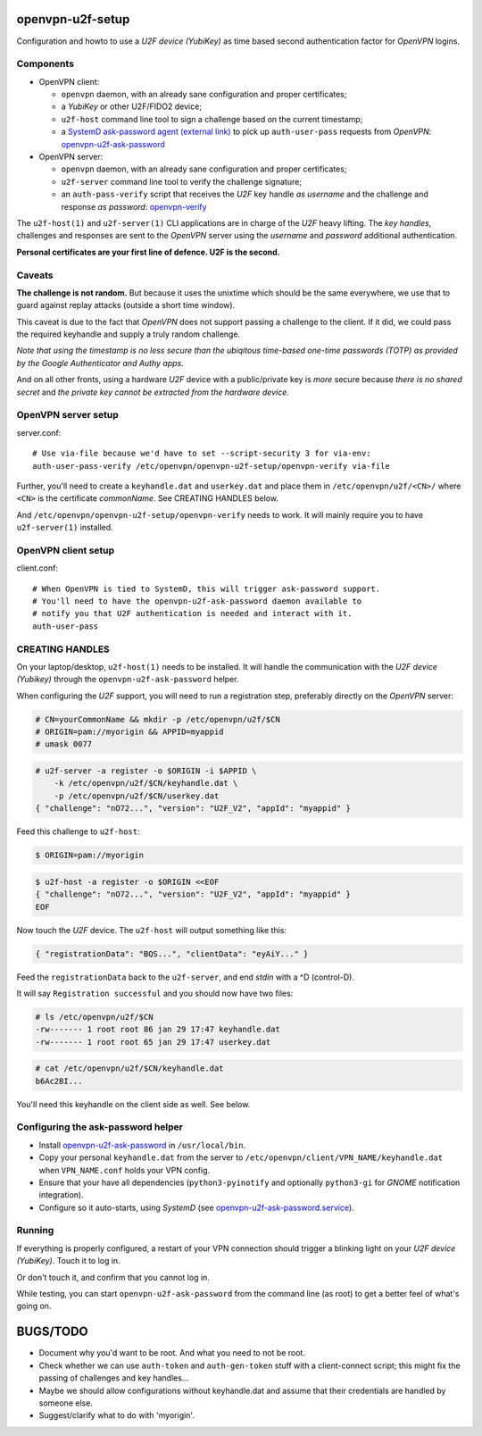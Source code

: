 openvpn-u2f-setup
=================

Configuration and howto to use a *U2F device (YubiKey)* as time based second
authentication factor for *OpenVPN* logins.

Components
----------

* OpenVPN client:

  - ``openvpn`` daemon, with an already sane configuration and proper
    certificates;

  - a *YubiKey* or other U2F/FIDO2 device;

  - ``u2f-host`` command line tool to sign a challenge based on the
    current timestamp;

  - a `SystemD ask-password agent (external link)
    <https://systemd.io/PASSWORD_AGENTS/>`_ to pick up
    ``auth-user-pass`` requests from *OpenVPN*:
    `<openvpn-u2f-ask-password>`_

* OpenVPN server:

  - ``openvpn`` daemon, with an already sane configuration and proper
    certificates;

  - ``u2f-server`` command line tool to verify the challenge signature;

  - an ``auth-pass-verify`` script that receives the *U2F* key handle
    *as username* and the challenge and response *as password*:
    `<openvpn-verify>`_

The ``u2f-host(1)`` and ``u2f-server(1)`` CLI applications are in charge
of the *U2F* heavy lifting. The *key handles*, challenges and
responses are sent to the *OpenVPN* server using the *username* and
*password* additional authentication.

**Personal certificates are your first line of defence. U2F is the second.**


Caveats
-------

**The challenge is not random.** But because it uses the unixtime which
should be the same everywhere, we use that to guard against replay attacks
(outside a short time window).

This caveat is due to the fact that *OpenVPN* does not support passing a
challenge to the client. If it did, we could pass the required keyhandle
and supply a truly random challenge.

*Note that using the timestamp is no less secure than the ubiqitous
time-based one-time passwords (TOTP) as provided by the Google
Authenticator and Authy apps.*

And on all other fronts, using a hardware *U2F* device with a
public/private key is *more* secure because *there is no shared secret*
and *the private key cannot be extracted from the hardware device.*


OpenVPN server setup
--------------------

server.conf:

::

    # Use via-file because we'd have to set --script-security 3 for via-env:
    auth-user-pass-verify /etc/openvpn/openvpn-u2f-setup/openvpn-verify via-file

Further, you'll need to create a ``keyhandle.dat`` and ``userkey.dat``
and place them in ``/etc/openvpn/u2f/<CN>/`` where ``<CN>`` is the
certificate *commonName*. See CREATING HANDLES below.

And ``/etc/openvpn/openvpn-u2f-setup/openvpn-verify`` needs to work. It
will mainly require you to have ``u2f-server(1)`` installed.


OpenVPN client setup
--------------------

client.conf:

::

    # When OpenVPN is tied to SystemD, this will trigger ask-password support.
    # You'll need to have the openvpn-u2f-ask-password daemon available to
    # notify you that U2F authentication is needed and interact with it.
    auth-user-pass


CREATING HANDLES
----------------

On your laptop/desktop, ``u2f-host(1)`` needs to be installed. It will
handle the communication with the *U2F device (Yubikey)* through the
``openvpn-u2f-ask-password`` helper.

When configuring the *U2F* support, you will need to run a registration
step, preferably directly on the *OpenVPN* server:

.. code-block:: console

    # CN=yourCommonName && mkdir -p /etc/openvpn/u2f/$CN
    # ORIGIN=pam://myorigin && APPID=myappid
    # umask 0077

.. code-block:: console

    # u2f-server -a register -o $ORIGIN -i $APPID \
        -k /etc/openvpn/u2f/$CN/keyhandle.dat \
        -p /etc/openvpn/u2f/$CN/userkey.dat
    { "challenge": "nO72...", "version": "U2F_V2", "appId": "myappid" }

Feed this challenge to ``u2f-host``:

.. code-block:: console

    $ ORIGIN=pam://myorigin

.. code-block:: console

    $ u2f-host -a register -o $ORIGIN <<EOF
    { "challenge": "nO72...", "version": "U2F_V2", "appId": "myappid" }
    EOF

Now touch the *U2F* device. The ``u2f-host`` will output something like this:

.. code-block:: data

    { "registrationData": "BQS...", "clientData": "eyAiY..." }

Feed the ``registrationData`` back to the ``u2f-server``, and end
*stdin* with a ^D (control-D).

It will say ``Registration successful`` and you should now have two files:

.. code-block:: console

    # ls /etc/openvpn/u2f/$CN
    -rw------- 1 root root 86 jan 29 17:47 keyhandle.dat
    -rw------- 1 root root 65 jan 29 17:47 userkey.dat

.. code-block:: console

    # cat /etc/openvpn/u2f/$CN/keyhandle.dat
    b6Ac2BI...

You'll need this keyhandle on the client side as well. See below.


Configuring the ask-password helper
-----------------------------------

* Install `<openvpn-u2f-ask-password>`_ in ``/usr/local/bin``.

* Copy your personal ``keyhandle.dat`` from the server to
  ``/etc/openvpn/client/VPN_NAME/keyhandle.dat`` when ``VPN_NAME.conf``
  holds your VPN config.

* Ensure that your have all dependencies (``python3-pyinotify`` and
  optionally ``python3-gi`` for *GNOME* notification integration).

* Configure so it auto-starts, using *SystemD* (see
  `<openvpn-u2f-ask-password.service>`_).


Running
-------

If everything is properly configured, a restart of your VPN connection
should trigger a blinking light on your *U2F device (YubiKey)*. Touch it
to log in.

Or don't touch it, and confirm that you cannot log in.

While testing, you can start ``openvpn-u2f-ask-password`` from the
command line (as root) to get a better feel of what's going on.


BUGS/TODO
=========

* Document why you'd want to be root. And what you need to not be root.

* Check whether we can use ``auth-token`` and ``auth-gen-token`` stuff
  with a client-connect script; this might fix the passing of challenges
  and key handles...

* Maybe we should allow configurations without keyhandle.dat and assume
  that their credentials are handled by someone else.

* Suggest/clarify what to do with 'myorigin'.
